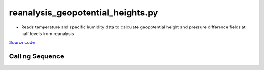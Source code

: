 ==================================
reanalysis_geopotential_heights.py
==================================

- Reads temperature and specific humidity data to calculate geopotential height and pressure difference fields at half levels from reanalysis


`Source code`__

.. __: https://github.com/tsutterley/model-harmonics/blob/main/reanalysis/reanalysis_geopotential_heights.py

Calling Sequence
################

.. argparse::
    :filename: ../../reanalysis/reanalysis_geopotential_heights.py
    :func: arguments
    :prog: reanalysis_geopotential_heights.py
    :nodescription:
    :nodefault:

    model : @after
        * `ERA-Interim <http://apps.ecmwf.int/datasets/data/interim-full-moda>`_
        * `ERA5 <http://apps.ecmwf.int/data-catalogues/era5/?class=ea>`_
        * `MERRA-2 <https://gmao.gsfc.nasa.gov/reanalysis/MERRA-2/>`_

